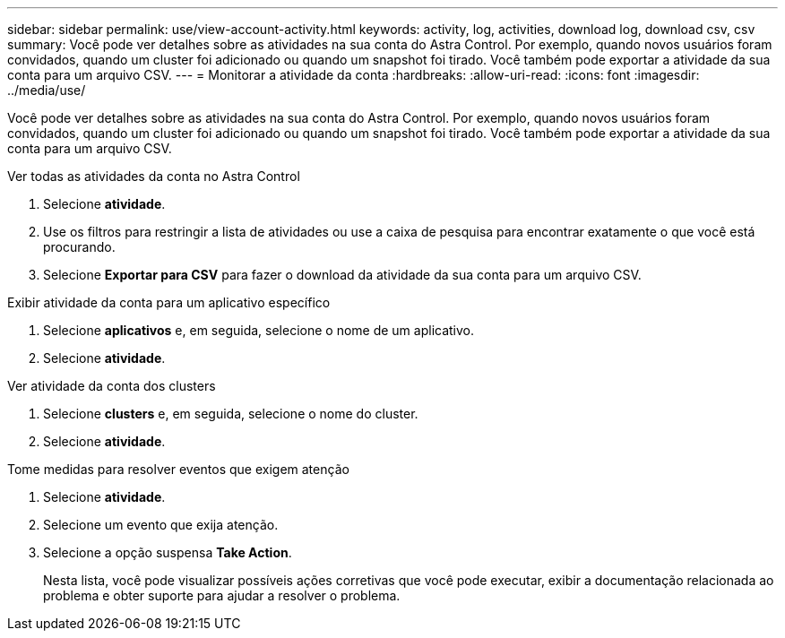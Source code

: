 ---
sidebar: sidebar 
permalink: use/view-account-activity.html 
keywords: activity, log, activities, download log, download csv, csv 
summary: Você pode ver detalhes sobre as atividades na sua conta do Astra Control. Por exemplo, quando novos usuários foram convidados, quando um cluster foi adicionado ou quando um snapshot foi tirado. Você também pode exportar a atividade da sua conta para um arquivo CSV. 
---
= Monitorar a atividade da conta
:hardbreaks:
:allow-uri-read: 
:icons: font
:imagesdir: ../media/use/


[role="lead"]
Você pode ver detalhes sobre as atividades na sua conta do Astra Control. Por exemplo, quando novos usuários foram convidados, quando um cluster foi adicionado ou quando um snapshot foi tirado. Você também pode exportar a atividade da sua conta para um arquivo CSV.

.Ver todas as atividades da conta no Astra Control
. Selecione *atividade*.
. Use os filtros para restringir a lista de atividades ou use a caixa de pesquisa para encontrar exatamente o que você está procurando.
. Selecione *Exportar para CSV* para fazer o download da atividade da sua conta para um arquivo CSV.


.Exibir atividade da conta para um aplicativo específico
. Selecione *aplicativos* e, em seguida, selecione o nome de um aplicativo.
. Selecione *atividade*.


.Ver atividade da conta dos clusters
. Selecione *clusters* e, em seguida, selecione o nome do cluster.
. Selecione *atividade*.


.Tome medidas para resolver eventos que exigem atenção
. Selecione *atividade*.
. Selecione um evento que exija atenção.
. Selecione a opção suspensa *Take Action*.
+
Nesta lista, você pode visualizar possíveis ações corretivas que você pode executar, exibir a documentação relacionada ao problema e obter suporte para ajudar a resolver o problema.


